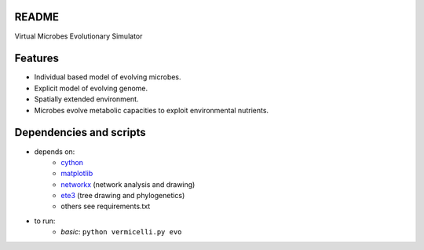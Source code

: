 README
------

Virtual Microbes Evolutionary Simulator 

Features
--------

* Individual based model of evolving microbes.
* Explicit model of evolving genome.
* Spatially extended environment.
* Microbes evolve metabolic capacities to exploit environmental nutrients.

Dependencies and scripts
------------------------


- depends on:
    - `cython <http://cython.org>`_
    - `matplotlib <http://matplotlib.org>`_
    - `networkx <http://networkx.github.io/>`_ (network analysis and drawing)
    - `ete3 <http://etetoolkit.org/>`_ (tree drawing and phylogenetics)
    - others see requirements.txt
- to run:
    - *basic*: ``python vermicelli.py evo``
